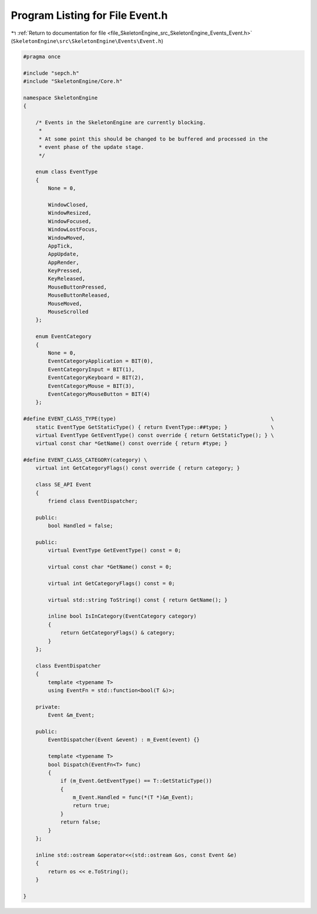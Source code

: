 
.. _program_listing_file_SkeletonEngine_src_SkeletonEngine_Events_Event.h:

Program Listing for File Event.h
================================

|exhale_lsh| :ref:`Return to documentation for file <file_SkeletonEngine_src_SkeletonEngine_Events_Event.h>` (``SkeletonEngine\src\SkeletonEngine\Events\Event.h``)

.. |exhale_lsh| unicode:: U+021B0 .. UPWARDS ARROW WITH TIP LEFTWARDS

.. code-block:: cpp

   
   #pragma once
   
   #include "sepch.h"
   #include "SkeletonEngine/Core.h"
   
   namespace SkeletonEngine
   {
   
       /* Events in the SkeletonEngine are currently blocking.
        * 
        * At some point this should be changed to be buffered and processed in the
        * event phase of the update stage.
        */
   
       enum class EventType
       {
           None = 0,
   
           WindowClosed,           
           WindowResized,          
           WindowFocused,          
           WindowLostFocus,        
           WindowMoved,            
           AppTick,                
           AppUpdate,              
           AppRender,              
           KeyPressed,             
           KeyReleased,            
           MouseButtonPressed,     
           MouseButtonReleased,    
           MouseMoved,             
           MouseScrolled           
       };
   
       enum EventCategory
       {
           None = 0,
           EventCategoryApplication = BIT(0),  
           EventCategoryInput = BIT(1),        
           EventCategoryKeyboard = BIT(2),     
           EventCategoryMouse = BIT(3),        
           EventCategoryMouseButton = BIT(4)   
       };
   
   #define EVENT_CLASS_TYPE(type)                                                  \
       static EventType GetStaticType() { return EventType::##type; }              \
       virtual EventType GetEventType() const override { return GetStaticType(); } \
       virtual const char *GetName() const override { return #type; }
   
   #define EVENT_CLASS_CATEGORY(category) \
       virtual int GetCategoryFlags() const override { return category; }
   
       class SE_API Event
       {
           friend class EventDispatcher;
   
       public:
           bool Handled = false;
   
       public:
           virtual EventType GetEventType() const = 0;
   
           virtual const char *GetName() const = 0;
   
           virtual int GetCategoryFlags() const = 0;
   
           virtual std::string ToString() const { return GetName(); }
   
           inline bool IsInCategory(EventCategory category)
           {
               return GetCategoryFlags() & category;
           }
       };
   
       class EventDispatcher
       {
           template <typename T>
           using EventFn = std::function<bool(T &)>;
   
       private:
           Event &m_Event;
   
       public:
           EventDispatcher(Event &event) : m_Event(event) {}
   
           template <typename T>
           bool Dispatch(EventFn<T> func)
           {
               if (m_Event.GetEventType() == T::GetStaticType())
               {
                   m_Event.Handled = func(*(T *)&m_Event);
                   return true;
               }
               return false;
           }
       };
   
       inline std::ostream &operator<<(std::ostream &os, const Event &e)
       {
           return os << e.ToString();
       }
   
   }
